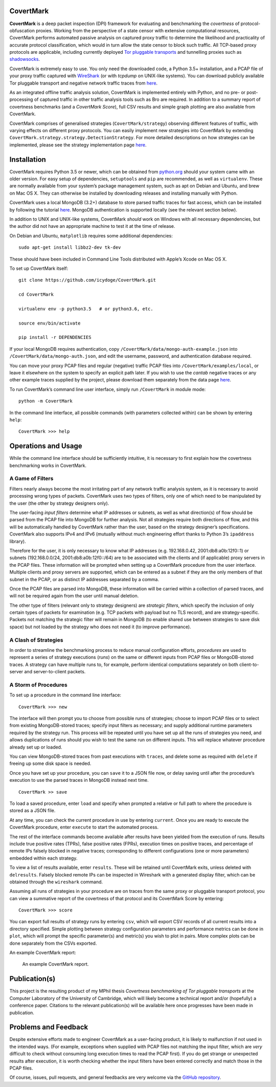 CovertMark
==========

**CovertMark** is a deep packet inspection (DPI) framework for
evaluating and benchmarking the *covertness* of protocol-obfuscation
proxies. Working from the perspective of a state censor with extensive
computational resources, CovertMark performs automated passive analysis
on captured proxy traffic to determine the likelihood and practicality
of accurate protocol classification, which would in turn allow the state
censor to block such traffic. All TCP-based proxy protocols are
applicable, including currently deployed `Tor pluggable
transports <https://www.torproject.org/docs/pluggable-transports.html.en>`__
and tunnelling proxies such as
`shadowsocks <https://github.com/shadowsocks/shadowsocks/tree/master>`__.

CovertMark is extremely easy to use. You only need the downloaded code,
a Python 3.5+ installation, and a PCAP file of your proxy traffic
captured with `WireShark <https://www.wireshark.org/>`__ (or with
*tcpdump* on UNIX-like systems). You can download publicly available Tor
pluggable transport and negative network traffic traces from
`here <https://covertmark.com/api/data.html>`__.

As an integrated offline traffic analysis solution, CovertMark is
implemented entirely with Python, and no pre- or post-processing of
captured traffic in other traffic analysis tools such as Bro are
required. In addition to a summary report of covertness benchmarks (and
a *CovertMark Score*), full CSV results and simple graph plotting are
also available from CovertMark.

CovertMark comprises of generalised strategies (``CovertMark/strategy``)
observing different features of traffic, with varying effects on
different proxy protocols. You can easily implement new strategies into
CovertMark by extending
``CovertMark.strategy.strategy.DetectionStrategy``. For more detailed
descriptions on how strategies can be implemented, please see the
strategy implementation page
`here <https://covertmark.com/api/implement_strategy.html>`__.

Installation
============

CovertMark requires Python 3.5 or newer, which can be obtained from
`python.org <https://www.python.org/downloads/>`__ should your system
came with an older version. For easy setup of dependencies,
``setuptools`` and ``pip`` are recommended, as well as ``virtualenv``.
These are normally available from your system’s package management
system, such as apt on Debian and Ubuntu, and brew on Mac OS X. They can
otherwise be installed by downloading releases and installing manually
with Python.

CovertMark uses a local MongoDB (3.2+) database to store parsed traffic
traces for fast access, which can be installed by following the tutorial
`here <https://docs.mongodb.com/manual/administration/install-community/>`__.
MongoDB authentication is supported locally (see the relevant section
below).

In addition to UNIX and UNIX-like systems, CovertMark *should* work on
Windows with all necessary dependencies, but the author did not have an
appropriate machine to test it at the time of release.

On Debian and Ubuntu, ``matplotlib`` requires some additional
dependencies:

::

    sudo apt-get install libbz2-dev tk-dev

These should have been included in Command Line Tools distributed with
Apple’s Xcode on Mac OS X.

To set up CovertMark itself:

::

    git clone https://github.com/icydoge/CovertMark.git

    cd CovertMark

    virtualenv env -p python3.5   # or python3.6, etc.

    source env/bin/activate

    pip install -r DEPENDENCIES

If your local MongoDB requires authentication, copy
``/CovertMark/data/mongo-auth-example.json`` into
``/CovertMark/data/mongo-auth.json``, and edit the username, password,
and authentication database required.

You can move your proxy PCAP files and regular (negative) traffic PCAP
files into ``/CovertMark/examples/local``, or leave it elsewhere on the
system to specify an explicit path later. If you wish to use the
*cantab* negative traces or any other example traces supplied by the
project, please download them separately from the data page
`here <https://covertmark.com/api/data.html>`__.

To run CovertMark’s command line user interface, simply run
``/CovertMark`` in module mode:

::

    python -m CovertMark

In the command line interface, all possible commands (with parameters
collected within) can be shown by entering ``help``:

::

    CovertMark >>> help

Operations and Usage
====================

While the command line interface should be sufficiently intuitive, it is
necessary to first explain how the covertness benchmarking works in
CovertMark.

A Game of Filters
-----------------

Filters nearly always become the most irritating part of any network
traffic analysis system, as it is necessary to avoid processing wrong
types of packets. CovertMark uses two types of filters, only one of
which need to be manipulated by the user (the other by strategy
designers only).

The user-facing *input filters* determine what IP addresses or subnets,
as well as what direction(s) of flow should be parsed from the PCAP file
into MongoDB for further analysis. Not all strategies require both
directions of flow, and this will be automatically handled by CovertMark
rather than the user, based on the strategy designer’s specifications.
CovertMark also supports IPv4 and IPv6 (mutually without much
engineering effort thanks to Python 3’s ``ipaddress`` library).

Therefore for the user, it is only necessary to know what IP addresses
(e.g. 192.168.0.42, 2001:db8:a0b:12f0::1) or subnets (192.168.0.0/24,
2001:db8:a0b:12f0::/64) are to be associated with the clients and (if
applicable) proxy servers in the PCAP files. These information will be
prompted when setting up a CovertMark procedure from the user interface.
Multiple clients and proxy servers are supported, which can be entered
as a subnet if they are the only members of that subnet in the PCAP, or
as distinct IP addresses separated by a comma.

Once the PCAP files are parsed into MongoDB, these information will be
carried within a collection of parsed traces, and will not be required
again from the user until manual deletion.

The other type of filters (relevant only to strategy designers) are
*strategic filters*, which specify the inclusion of only certain types
of packets for examination (e.g. TCP packets with payload but no TLS
record), and are strategy-specific. Packets not matching the strategic
filter will remain in MongoDB (to enable shared use between strategies
to save disk space) but not loaded by the strategy who does not need it
(to improve performance).

A Clash of Strategies
---------------------

In order to streamline the benchmarking process to reduce manual
configuration efforts, *procedures* are used to represent a series of
strategy executions (*runs*) on the same or different inputs from PCAP
files or MongoDB-stored traces. A strategy can have multiple runs to,
for example, perform identical computations separately on both
client-to-server and server-to-client packets.

A Storm of Procedures
---------------------

To set up a procedure in the command line interface:

::

    CovertMark >>> new

The interface will then prompt you to choose from possible runs of
strategies; choose to import PCAP files or to select from existing
MongoDB-stored traces; specify input filters as necessary; and supply
additional runtime parameters required by the strategy run. This process
will be repeated until you have set up all the runs of strategies you
need, and allows duplications of runs should you wish to test the same
run on different inputs. This will replace whatever procedure already
set up or loaded.

You can view MongoDB-stored traces from past executions with ``traces``,
and delete some as required with ``delete`` if freeing up some disk
space is needed.

Once you have set up your procedure, you can ``save`` it to a JSON file
now, or delay saving until after the procedure’s execution to use the
parsed traces in MongoDB instead next time.

::

    CovertMark >> save

To load a saved procedure, enter ``load`` and specify when prompted a
relative or full path to where the procedure is stored as a JSON file.

At any time, you can check the current procedure in use by entering
``current``. Once you are ready to execute the CovertMark procedure,
enter ``execute`` to start the automated process.

The rest of the interface commands become available after results have
been yielded from the execution of runs. Results include true positive
rates (TPRs), false positive rates (FPRs), execution times on positive
traces, and percentage of remote IPs falsely blocked in negative traces;
corresponding to different configurations (one or more parameters)
embedded within each strategy.

To view a list of results available, enter ``results``. These will be
retained until CovertMark exits, unless deleted with ``delresults``.
Falsely blocked remote IPs can be inspected in Wireshark with a
generated display filter, which can be obtained through the
``wireshark`` command.

Assuming all runs of strategies in your procedure are on traces from the
same proxy or pluggable transport protocol, you can view a summative
report of the covertness of that protocol and its CovertMark Score by
entering:

::

    CovertMark >>> score

You can export full results of strategy runs by entering ``csv``, which
will export CSV records of all current results into a directory
specified. Simple plotting between strategy configuration parameters and
performance metrics can be done in ``plot``, which will prompt the
specific parameter(s) and metric(s) you wish to plot in pairs. More
complex plots can be done separately from the CSVs exported.

An example CovertMark report:

.. figure:: https://images.ebornet.com/uploads/big/5969d27a2fd15cdbf5c929d256ba834e.png
   :alt: An example CovertMark report.

   An example CovertMark report.

Publication(s)
==============

This project is the resulting product of my MPhil thesis *Covertness
benchmarking of Tor pluggable transports* at the Computer Laboratory of
the University of Cambridge, which will likely become a technical report
and/or (hopefully) a conference paper. Citations to the relevant
publication(s) will be available here once progresses have been made in
publication.

Problems and Feedback
=====================

Despite extensive efforts made to engineer CovertMark as a user-facing
product, it is likely to malfunction if not used in the intended ways.
(For example, exceptions when supplied with PCAP files not matching the
input filter, which are *very* difficult to check without consuming long
execution times to read the PCAP first). If you do get strange or
unexpected results after execution, it is worth checking whether the
input filters have been entered correctly and match those in the PCAP
files.

Of course, issues, pull requests, and general feedbacks are very welcome
via the `GitHub repository <https://github.com/icydoge/CovertMark>`__.
